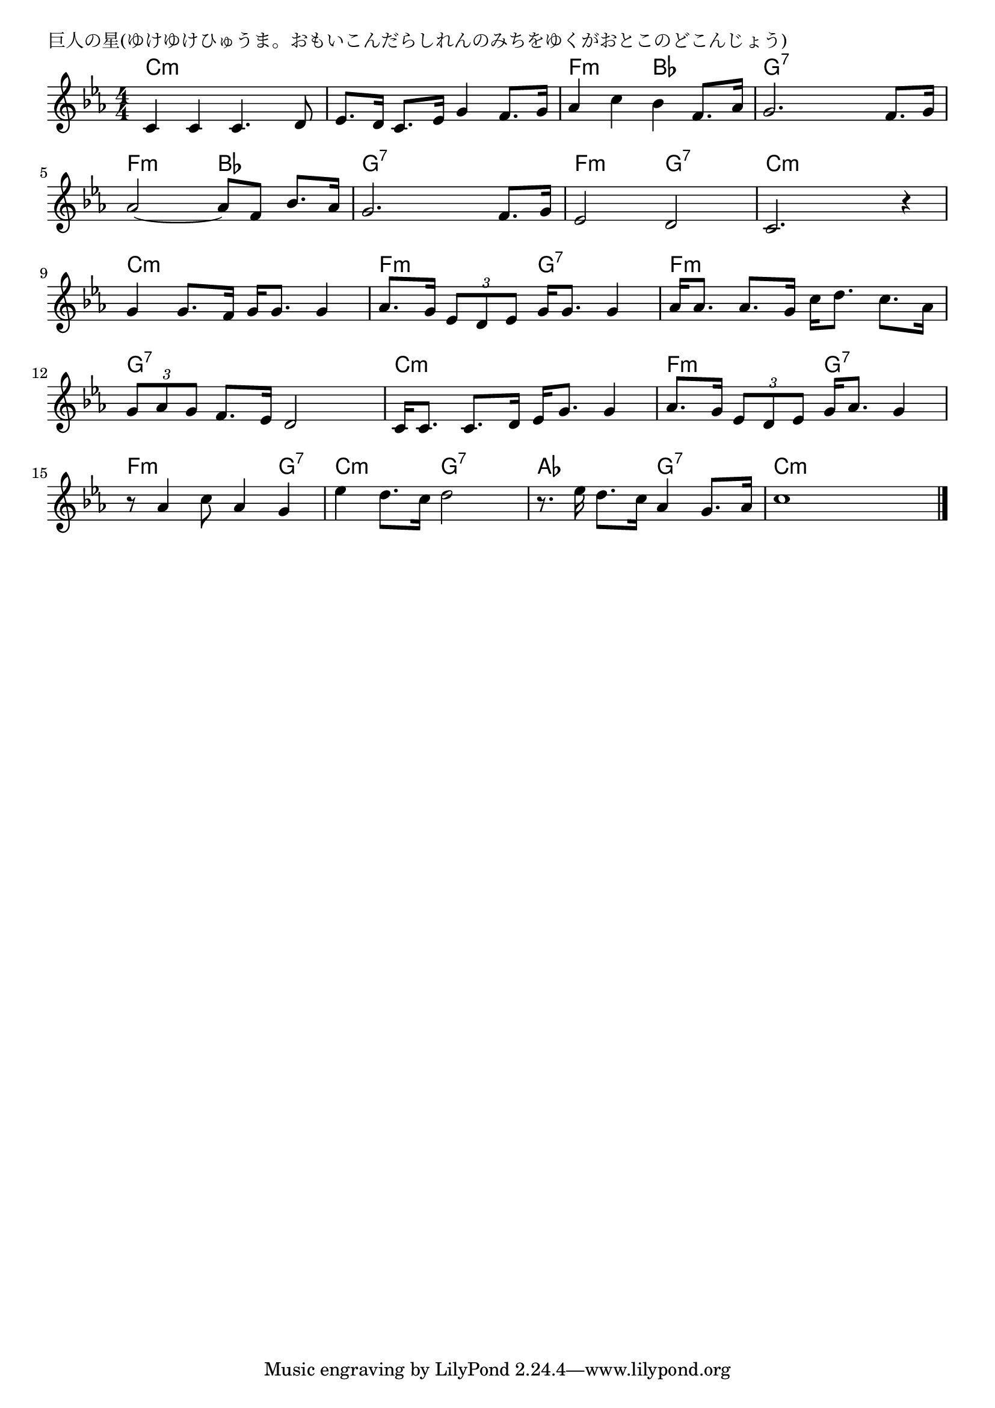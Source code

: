 \version "2.18.2"

% 巨人の星(ゆけゆけひゅうま。おもいこんだらしれんのみちをゆくがおとこのどこんじょう)

\header {
piece = "巨人の星(ゆけゆけひゅうま。おもいこんだらしれんのみちをゆくがおとこのどこんじょう)"
}

melody =
\relative c' {
\key c \minor
\time 4/4
\set Score.tempoHideNote = ##t
\tempo 4=120
\numericTimeSignature
%
c4 c c4. d8 |
es8. d16 c8. es16 g4 f8. g16 |
as4 c bes f8. as16 |
g2. f8. g16 |

as2~as8 f bes8. as16 |
g2. f8. g16 |
es2 d |
c2. r4 | % 8

g'4 g8. f16 g16 g8. g4 | % 9
as8. g16 \tuplet3/2{es8 d es} g16 g8. g4 |
as16 as8. as8. g16 c16 d8. c8. as16 |

\tuplet3/2{g8 as g} f8. es16 d2 |
c16 c8. c8. d16 es16 g8. g4 |
as8. g16 \tuplet3/2{es8 d es} g16 as8. g4 |

r8 as4 c8 as4 g |
es' d8. c16 d2 |
r8. es16 d8. c16 as4 g8. as16 |
c1 |


\bar "|."
}
\score {
<<
\chords {
\set noChordSymbol = ""
\set chordChanges=##t
%%
c4:m c:m c:m c:m c:m c:m c:m c:m f:m f:m bes bes g:7 g:7 g:7 g:7
f:m f:m bes bes g:7 g:7 g:7 g:7 f:m f:m g:7 g:7 c:m c:m c:m c:m 
c:m c:m c:m c:m f:m f:m g:7 g:7 f:m f:m f:m f:m
g:7 g:7 g:7 g:7 c:m c:m c:m c:m f:m f:m g:7 g:7
f:m f:m f:m g:7 c:m c:m g:7 g:7 as as g:7 g:7
c:m c:m c:m c:m 



}
\new Staff {\melody}
>>
\layout {
line-width = #190
indent = 0\mm
}
\midi {}
}